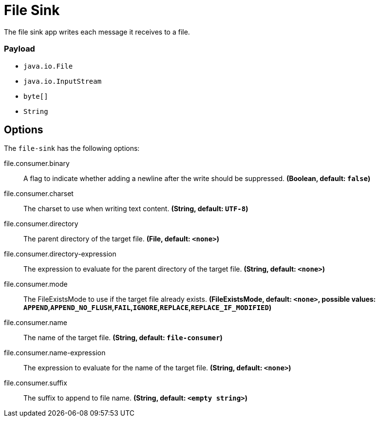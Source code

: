 //tag::ref-doc[]
= File Sink

The file sink app writes each message it receives to a file.

=== Payload

* `java.io.File`
* `java.io.InputStream`
* `byte[]`
* `String`

== Options

The `file-sink` has the following options:

//tag::configuration-properties[]
$$file.consumer.binary$$:: $$A flag to indicate whether adding a newline after the write should be suppressed.$$ *($$Boolean$$, default: `$$false$$`)*
$$file.consumer.charset$$:: $$The charset to use when writing text content.$$ *($$String$$, default: `$$UTF-8$$`)*
$$file.consumer.directory$$:: $$The parent directory of the target file.$$ *($$File$$, default: `$$<none>$$`)*
$$file.consumer.directory-expression$$:: $$The expression to evaluate for the parent directory of the target file.$$ *($$String$$, default: `$$<none>$$`)*
$$file.consumer.mode$$:: $$The FileExistsMode to use if the target file already exists.$$ *($$FileExistsMode$$, default: `$$<none>$$`, possible values: `APPEND`,`APPEND_NO_FLUSH`,`FAIL`,`IGNORE`,`REPLACE`,`REPLACE_IF_MODIFIED`)*
$$file.consumer.name$$:: $$The name of the target file.$$ *($$String$$, default: `$$file-consumer$$`)*
$$file.consumer.name-expression$$:: $$The expression to evaluate for the name of the target file.$$ *($$String$$, default: `$$<none>$$`)*
$$file.consumer.suffix$$:: $$The suffix to append to file name.$$ *($$String$$, default: `$$<empty string>$$`)*
//end::configuration-properties[]

//end::ref-doc[]
